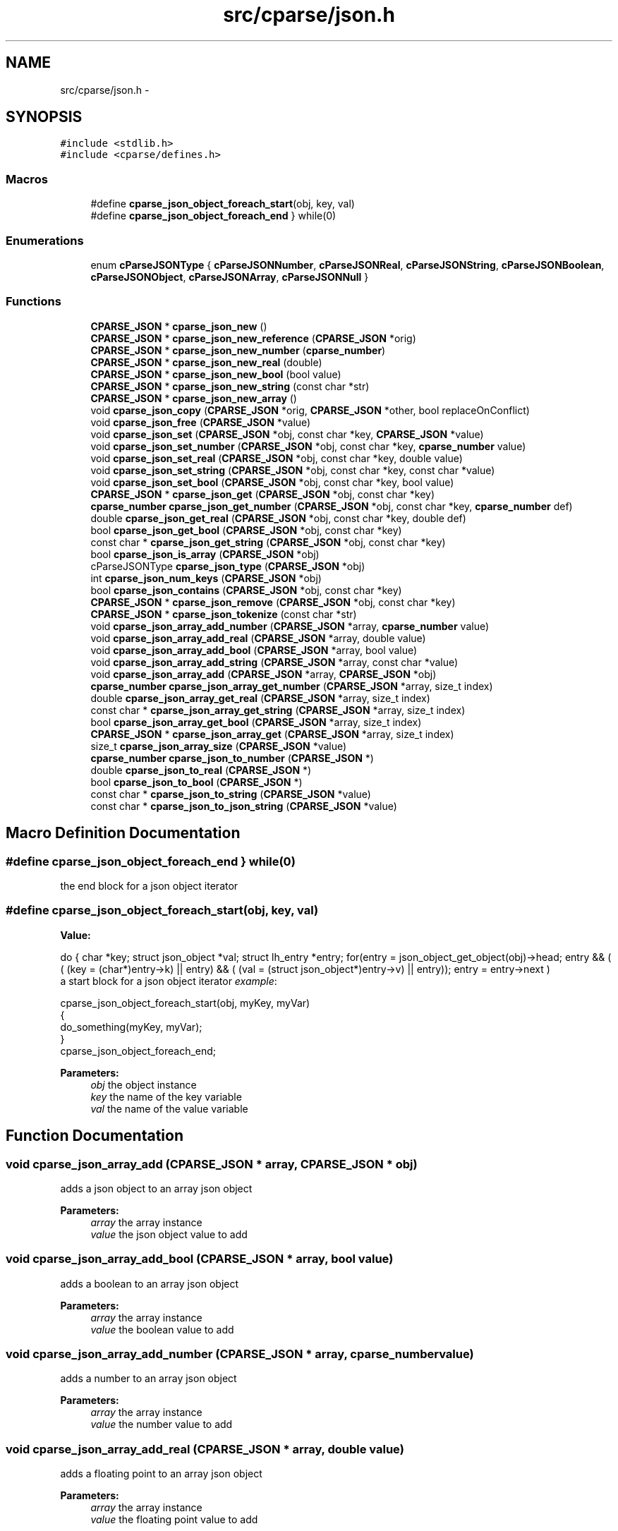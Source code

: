 .TH "src/cparse/json.h" 3 "Tue Feb 17 2015" "Version 0.1" "cParse" \" -*- nroff -*-
.ad l
.nh
.SH NAME
src/cparse/json.h \- 
.SH SYNOPSIS
.br
.PP
\fC#include <stdlib\&.h>\fP
.br
\fC#include <cparse/defines\&.h>\fP
.br

.SS "Macros"

.in +1c
.ti -1c
.RI "#define \fBcparse_json_object_foreach_start\fP(obj,  key,  val)"
.br
.ti -1c
.RI "#define \fBcparse_json_object_foreach_end\fP   } while(0)"
.br
.in -1c
.SS "Enumerations"

.in +1c
.ti -1c
.RI "enum \fBcParseJSONType\fP { \fBcParseJSONNumber\fP, \fBcParseJSONReal\fP, \fBcParseJSONString\fP, \fBcParseJSONBoolean\fP, \fBcParseJSONObject\fP, \fBcParseJSONArray\fP, \fBcParseJSONNull\fP }"
.br
.in -1c
.SS "Functions"

.in +1c
.ti -1c
.RI "\fBCPARSE_JSON\fP * \fBcparse_json_new\fP ()"
.br
.ti -1c
.RI "\fBCPARSE_JSON\fP * \fBcparse_json_new_reference\fP (\fBCPARSE_JSON\fP *orig)"
.br
.ti -1c
.RI "\fBCPARSE_JSON\fP * \fBcparse_json_new_number\fP (\fBcparse_number\fP)"
.br
.ti -1c
.RI "\fBCPARSE_JSON\fP * \fBcparse_json_new_real\fP (double)"
.br
.ti -1c
.RI "\fBCPARSE_JSON\fP * \fBcparse_json_new_bool\fP (bool value)"
.br
.ti -1c
.RI "\fBCPARSE_JSON\fP * \fBcparse_json_new_string\fP (const char *str)"
.br
.ti -1c
.RI "\fBCPARSE_JSON\fP * \fBcparse_json_new_array\fP ()"
.br
.ti -1c
.RI "void \fBcparse_json_copy\fP (\fBCPARSE_JSON\fP *orig, \fBCPARSE_JSON\fP *other, bool replaceOnConflict)"
.br
.ti -1c
.RI "void \fBcparse_json_free\fP (\fBCPARSE_JSON\fP *value)"
.br
.ti -1c
.RI "void \fBcparse_json_set\fP (\fBCPARSE_JSON\fP *obj, const char *key, \fBCPARSE_JSON\fP *value)"
.br
.ti -1c
.RI "void \fBcparse_json_set_number\fP (\fBCPARSE_JSON\fP *obj, const char *key, \fBcparse_number\fP value)"
.br
.ti -1c
.RI "void \fBcparse_json_set_real\fP (\fBCPARSE_JSON\fP *obj, const char *key, double value)"
.br
.ti -1c
.RI "void \fBcparse_json_set_string\fP (\fBCPARSE_JSON\fP *obj, const char *key, const char *value)"
.br
.ti -1c
.RI "void \fBcparse_json_set_bool\fP (\fBCPARSE_JSON\fP *obj, const char *key, bool value)"
.br
.ti -1c
.RI "\fBCPARSE_JSON\fP * \fBcparse_json_get\fP (\fBCPARSE_JSON\fP *obj, const char *key)"
.br
.ti -1c
.RI "\fBcparse_number\fP \fBcparse_json_get_number\fP (\fBCPARSE_JSON\fP *obj, const char *key, \fBcparse_number\fP def)"
.br
.ti -1c
.RI "double \fBcparse_json_get_real\fP (\fBCPARSE_JSON\fP *obj, const char *key, double def)"
.br
.ti -1c
.RI "bool \fBcparse_json_get_bool\fP (\fBCPARSE_JSON\fP *obj, const char *key)"
.br
.ti -1c
.RI "const char * \fBcparse_json_get_string\fP (\fBCPARSE_JSON\fP *obj, const char *key)"
.br
.ti -1c
.RI "bool \fBcparse_json_is_array\fP (\fBCPARSE_JSON\fP *obj)"
.br
.ti -1c
.RI "cParseJSONType \fBcparse_json_type\fP (\fBCPARSE_JSON\fP *obj)"
.br
.ti -1c
.RI "int \fBcparse_json_num_keys\fP (\fBCPARSE_JSON\fP *obj)"
.br
.ti -1c
.RI "bool \fBcparse_json_contains\fP (\fBCPARSE_JSON\fP *obj, const char *key)"
.br
.ti -1c
.RI "\fBCPARSE_JSON\fP * \fBcparse_json_remove\fP (\fBCPARSE_JSON\fP *obj, const char *key)"
.br
.ti -1c
.RI "\fBCPARSE_JSON\fP * \fBcparse_json_tokenize\fP (const char *str)"
.br
.ti -1c
.RI "void \fBcparse_json_array_add_number\fP (\fBCPARSE_JSON\fP *array, \fBcparse_number\fP value)"
.br
.ti -1c
.RI "void \fBcparse_json_array_add_real\fP (\fBCPARSE_JSON\fP *array, double value)"
.br
.ti -1c
.RI "void \fBcparse_json_array_add_bool\fP (\fBCPARSE_JSON\fP *array, bool value)"
.br
.ti -1c
.RI "void \fBcparse_json_array_add_string\fP (\fBCPARSE_JSON\fP *array, const char *value)"
.br
.ti -1c
.RI "void \fBcparse_json_array_add\fP (\fBCPARSE_JSON\fP *array, \fBCPARSE_JSON\fP *obj)"
.br
.ti -1c
.RI "\fBcparse_number\fP \fBcparse_json_array_get_number\fP (\fBCPARSE_JSON\fP *array, size_t index)"
.br
.ti -1c
.RI "double \fBcparse_json_array_get_real\fP (\fBCPARSE_JSON\fP *array, size_t index)"
.br
.ti -1c
.RI "const char * \fBcparse_json_array_get_string\fP (\fBCPARSE_JSON\fP *array, size_t index)"
.br
.ti -1c
.RI "bool \fBcparse_json_array_get_bool\fP (\fBCPARSE_JSON\fP *array, size_t index)"
.br
.ti -1c
.RI "\fBCPARSE_JSON\fP * \fBcparse_json_array_get\fP (\fBCPARSE_JSON\fP *array, size_t index)"
.br
.ti -1c
.RI "size_t \fBcparse_json_array_size\fP (\fBCPARSE_JSON\fP *value)"
.br
.ti -1c
.RI "\fBcparse_number\fP \fBcparse_json_to_number\fP (\fBCPARSE_JSON\fP *)"
.br
.ti -1c
.RI "double \fBcparse_json_to_real\fP (\fBCPARSE_JSON\fP *)"
.br
.ti -1c
.RI "bool \fBcparse_json_to_bool\fP (\fBCPARSE_JSON\fP *)"
.br
.ti -1c
.RI "const char * \fBcparse_json_to_string\fP (\fBCPARSE_JSON\fP *value)"
.br
.ti -1c
.RI "const char * \fBcparse_json_to_json_string\fP (\fBCPARSE_JSON\fP *value)"
.br
.in -1c
.SH "Macro Definition Documentation"
.PP 
.SS "#define cparse_json_object_foreach_end   } while(0)"
the end block for a json object iterator 
.SS "#define cparse_json_object_foreach_start(obj, key, val)"
\fBValue:\fP
.PP
.nf
do { \
        char *key; struct json_object *val; struct lh_entry *entry;\
        for(entry = json_object_get_object(obj)->head; entry && ( ( (key = (char*)entry->k)  || entry) && ( (val = (struct json_object*)entry->v)  || entry)); entry = entry->next )
.fi
a start block for a json object iterator \fIexample\fP: 
.PP
.nf
cparse_json_object_foreach_start(obj, myKey, myVar)
{
    do_something(myKey, myVar);
}
cparse_json_object_foreach_end;

.fi
.PP
 
.PP
\fBParameters:\fP
.RS 4
\fIobj\fP the object instance 
.br
\fIkey\fP the name of the key variable 
.br
\fIval\fP the name of the value variable 
.RE
.PP

.SH "Function Documentation"
.PP 
.SS "void cparse_json_array_add (\fBCPARSE_JSON\fP * array, \fBCPARSE_JSON\fP * obj)"
adds a json object to an array json object 
.PP
\fBParameters:\fP
.RS 4
\fIarray\fP the array instance 
.br
\fIvalue\fP the json object value to add 
.RE
.PP

.SS "void cparse_json_array_add_bool (\fBCPARSE_JSON\fP * array, bool value)"
adds a boolean to an array json object 
.PP
\fBParameters:\fP
.RS 4
\fIarray\fP the array instance 
.br
\fIvalue\fP the boolean value to add 
.RE
.PP

.SS "void cparse_json_array_add_number (\fBCPARSE_JSON\fP * array, \fBcparse_number\fP value)"
adds a number to an array json object 
.PP
\fBParameters:\fP
.RS 4
\fIarray\fP the array instance 
.br
\fIvalue\fP the number value to add 
.RE
.PP

.SS "void cparse_json_array_add_real (\fBCPARSE_JSON\fP * array, double value)"
adds a floating point to an array json object 
.PP
\fBParameters:\fP
.RS 4
\fIarray\fP the array instance 
.br
\fIvalue\fP the floating point value to add 
.RE
.PP

.SS "void cparse_json_array_add_string (\fBCPARSE_JSON\fP * array, const char * value)"
adds a string to an array json object 
.PP
\fBParameters:\fP
.RS 4
\fIarray\fP the array instance 
.br
\fIvalue\fP the string value to add 
.RE
.PP

.SS "\fBCPARSE_JSON\fP* cparse_json_array_get (\fBCPARSE_JSON\fP * array, size_t index)"
gets a json object from a position in a json array\&. 
.PP
\fBParameters:\fP
.RS 4
\fIarray\fP the array instance 
.br
\fIindex\fP the position in the array 
.RE
.PP
\fBReturns:\fP
.RS 4
the object value or NULL if not found 
.RE
.PP

.SS "bool cparse_json_array_get_bool (\fBCPARSE_JSON\fP * array, size_t index)"
gets a boolean from a position in a json array\&. 
.PP
\fBParameters:\fP
.RS 4
\fIarray\fP the array instance 
.br
\fIindex\fP the position in the array 
.RE
.PP
\fBReturns:\fP
.RS 4
the boolean value or NULL 
.RE
.PP

.SS "\fBcparse_number\fP cparse_json_array_get_number (\fBCPARSE_JSON\fP * array, size_t index)"
gets a number from a position in a json array\&. if no conversion is possible errno is set to EINVAL\&. 
.PP
\fBParameters:\fP
.RS 4
\fIarray\fP the array instance 
.br
\fIindex\fP the position in the array 
.RE
.PP
\fBReturns:\fP
.RS 4
the number value or zero if no conversion 
.RE
.PP

.SS "double cparse_json_array_get_real (\fBCPARSE_JSON\fP * array, size_t index)"
gets a floating point from a position in a json array\&. if no conversion is possible errno is set to EINVAL\&. 
.PP
\fBParameters:\fP
.RS 4
\fIarray\fP the array instance 
.br
\fIindex\fP the position in the array 
.RE
.PP
\fBReturns:\fP
.RS 4
the floating point value or zero if no conversion 
.RE
.PP

.SS "const char* cparse_json_array_get_string (\fBCPARSE_JSON\fP * array, size_t index)"
gets a string from a position in a json array\&. 
.PP
\fBParameters:\fP
.RS 4
\fIarray\fP the array instance 
.br
\fIindex\fP the position in the array 
.RE
.PP
\fBReturns:\fP
.RS 4
the string value or zero if no conversion 
.RE
.PP

.SS "bool cparse_json_contains (\fBCPARSE_JSON\fP * obj, const char * key)"
tests if a json object contains a key 
.PP
\fBParameters:\fP
.RS 4
\fIobj\fP the json object instance 
.br
\fIkey\fP the key identifying the attribute 
.RE
.PP
\fBReturns:\fP
.RS 4
true if the object contains the key 
.RE
.PP

.SS "void cparse_json_copy (\fBCPARSE_JSON\fP * orig, \fBCPARSE_JSON\fP * other, bool replaceOnConflict)"
copies one json object into another 
.PP
\fBParameters:\fP
.RS 4
\fIorig\fP the first json object 
.br
\fIother\fP the second json object 
.br
\fIreplaceOnConflict\fP a flag indicating if duplicate values should be replaced with the second object 
.RE
.PP

.SS "void cparse_json_free (\fBCPARSE_JSON\fP * value)"
deallocates a json object 
.PP
\fBParameters:\fP
.RS 4
\fIvalue\fP the json object to deallocate 
.RE
.PP

.SS "\fBCPARSE_JSON\fP* cparse_json_get (\fBCPARSE_JSON\fP * obj, const char * key)"
gets a json attribute 
.PP
\fBParameters:\fP
.RS 4
\fIobj\fP the json object instance 
.br
\fIkey\fP the key identifying the attribute 
.RE
.PP

.SS "bool cparse_json_get_bool (\fBCPARSE_JSON\fP * obj, const char * key)"
gets a boolean attribute 
.PP
\fBParameters:\fP
.RS 4
\fIobj\fP the json object instance 
.br
\fIkey\fP the key identifying the attribute 
.RE
.PP

.SS "\fBcparse_number\fP cparse_json_get_number (\fBCPARSE_JSON\fP * obj, const char * key, \fBcparse_number\fP def)"
gets a number attribute\&. if no conversion is possible errno is set to EINVAL\&. 
.PP
\fBParameters:\fP
.RS 4
\fIobj\fP the json object instance 
.br
\fIkey\fP the key identifying the attribute 
.RE
.PP
\fBReturns:\fP
.RS 4
the number of zero if no conversion 
.RE
.PP

.SS "double cparse_json_get_real (\fBCPARSE_JSON\fP * obj, const char * key, double def)"
gets a floating point attribute\&. if no conversion is possible errno is set to EINVAL\&. 
.PP
\fBParameters:\fP
.RS 4
\fIobj\fP the json object instance 
.br
\fIkey\fP the key identifying the attribute 
.RE
.PP
\fBReturns:\fP
.RS 4
the floating point or 0\&.0 
.RE
.PP

.SS "const char* cparse_json_get_string (\fBCPARSE_JSON\fP * obj, const char * key)"
gets a string attribute 
.PP
\fBParameters:\fP
.RS 4
\fIobj\fP the json object instance 
.br
\fIkey\fP the key identifying the attribute 
.RE
.PP

.SS "bool cparse_json_is_array (\fBCPARSE_JSON\fP * obj)"
tests if a json object is an array object 
.PP
\fBParameters:\fP
.RS 4
\fIobj\fP the json object instance 
.RE
.PP
\fBReturns:\fP
.RS 4
true if the object is an array 
.RE
.PP

.SS "\fBCPARSE_JSON\fP* cparse_json_new ()"
allocates a new json object 
.PP
\fBReturns:\fP
.RS 4
the allocated json object 
.RE
.PP

.SS "\fBCPARSE_JSON\fP* cparse_json_new_array ()"
creates an array json object 
.PP
\fBReturns:\fP
.RS 4
the array json object 
.RE
.PP

.SS "\fBCPARSE_JSON\fP* cparse_json_new_bool (bool value)"
creates a bool as a json object 
.PP
\fBParameters:\fP
.RS 4
\fIvalue\fP the boolean value 
.RE
.PP
\fBReturns:\fP
.RS 4
the value as a json object 
.RE
.PP

.SS "\fBCPARSE_JSON\fP* cparse_json_new_number (\fBcparse_number\fP)"
creates a number as a json object 
.PP
\fBParameters:\fP
.RS 4
\fInumber\fP the number 
.RE
.PP
\fBReturns:\fP
.RS 4
the number as a json object 
.RE
.PP

.SS "\fBCPARSE_JSON\fP* cparse_json_new_real (double)"
creates a floating point number as a json object 
.PP
\fBParameters:\fP
.RS 4
\fInumber\fP the floating point number 
.RE
.PP
\fBReturns:\fP
.RS 4
the floating point number as a json object 
.RE
.PP

.SS "\fBCPARSE_JSON\fP* cparse_json_new_reference (\fBCPARSE_JSON\fP * orig)"
increments the reference count on a json object so it is safe to use after deallocation 
.PP
\fBParameters:\fP
.RS 4
\fIorig\fP the original object 
.RE
.PP
\fBReturns:\fP
.RS 4
the object with an incremented reference count 
.RE
.PP

.SS "\fBCPARSE_JSON\fP* cparse_json_new_string (const char * str)"
creates a string as a json object 
.PP
\fBParameters:\fP
.RS 4
\fIvalue\fP the string value 
.RE
.PP
\fBReturns:\fP
.RS 4
the string as a json object 
.RE
.PP

.SS "int cparse_json_num_keys (\fBCPARSE_JSON\fP * obj)"
gets the number of keys in a json object 
.PP
\fBParameters:\fP
.RS 4
\fIobj\fP the json object instance 
.RE
.PP
\fBReturns:\fP
.RS 4
the number of keys in the object 
.RE
.PP

.SS "\fBCPARSE_JSON\fP* cparse_json_remove (\fBCPARSE_JSON\fP * obj, const char * key)"
removes an attribute from a json object 
.PP
\fBParameters:\fP
.RS 4
\fIobj\fP the json object instance 
.br
\fIkey\fP the key identifying the attribute 
.RE
.PP
\fBReturns:\fP
.RS 4
the removed attribute 
.RE
.PP

.SS "void cparse_json_set (\fBCPARSE_JSON\fP * obj, const char * key, \fBCPARSE_JSON\fP * value)"
sets a json attribute 
.PP
\fBParameters:\fP
.RS 4
\fIobj\fP the json instance 
.br
\fIkey\fP the key identifying the value 
.br
\fIvalue\fP the json object attribute 
.RE
.PP

.SS "void cparse_json_set_bool (\fBCPARSE_JSON\fP * obj, const char * key, bool value)"
sets a boolean attribute 
.PP
\fBParameters:\fP
.RS 4
\fIobj\fP the json instance 
.br
\fIkey\fP the key identifying the value 
.br
\fIvalue\fP the boolean attribute 
.RE
.PP

.SS "void cparse_json_set_number (\fBCPARSE_JSON\fP * obj, const char * key, \fBcparse_number\fP value)"
sets a number attribute 
.PP
\fBParameters:\fP
.RS 4
\fIobj\fP the json instance 
.br
\fIkey\fP the key identifying the value 
.br
\fIvalue\fP the number attribute 
.RE
.PP

.SS "void cparse_json_set_real (\fBCPARSE_JSON\fP * obj, const char * key, double value)"
sets a floating point attribute 
.PP
\fBParameters:\fP
.RS 4
\fIobj\fP the json instance 
.br
\fIkey\fP the key identifying the value 
.br
\fIvalue\fP the floating point attribute 
.RE
.PP

.SS "void cparse_json_set_string (\fBCPARSE_JSON\fP * obj, const char * key, const char * value)"
sets a string attribute 
.PP
\fBParameters:\fP
.RS 4
\fIobj\fP the json instance 
.br
\fIkey\fP the key identifying the value 
.br
\fIvalue\fP the string attribute 
.RE
.PP

.SS "bool cparse_json_to_bool (\fBCPARSE_JSON\fP *)"
gets the boolean value of an object\&. 
.PP
\fBParameters:\fP
.RS 4
\fIobj\fP the json object instance 
.RE
.PP
\fBReturns:\fP
.RS 4
the boolean value or zero 
.RE
.PP

.SS "const char* cparse_json_to_json_string (\fBCPARSE_JSON\fP * value)"
converts a json object to a formated json string 
.PP
\fBParameters:\fP
.RS 4
\fIvalue\fP the json object instance 
.RE
.PP
\fBReturns:\fP
.RS 4
the json string 
.RE
.PP

.SS "\fBcparse_number\fP cparse_json_to_number (\fBCPARSE_JSON\fP *)"
gets the number value of an object\&. if no conversion possible errno is set to EINVAL 
.PP
\fBParameters:\fP
.RS 4
\fIobj\fP the json object instance 
.RE
.PP
\fBReturns:\fP
.RS 4
the number value or zero 
.RE
.PP

.SS "double cparse_json_to_real (\fBCPARSE_JSON\fP *)"
gets the floating point value of an object\&. if no conversion possible errno is set to EINVAL 
.PP
\fBParameters:\fP
.RS 4
\fIobj\fP the json object instance 
.RE
.PP
\fBReturns:\fP
.RS 4
the floating point value or zero 
.RE
.PP

.SS "const char* cparse_json_to_string (\fBCPARSE_JSON\fP * value)"
gets the string value of an object\&. 
.PP
\fBParameters:\fP
.RS 4
\fIobj\fP the json object instance 
.RE
.PP
\fBReturns:\fP
.RS 4
the string value or zero 
.RE
.PP

.SS "\fBCPARSE_JSON\fP* cparse_json_tokenize (const char * str)"
creates a json object from a string 
.PP
\fBParameters:\fP
.RS 4
\fIstr\fP the json string 
.RE
.PP
\fBReturns:\fP
.RS 4
a json object or NULL if str was not valid json 
.RE
.PP

.SS "cParseJSONType cparse_json_type (\fBCPARSE_JSON\fP * obj)"
gets the type of json object 
.PP
\fBParameters:\fP
.RS 4
\fIobj\fP the object instance 
.RE
.PP
\fBReturns:\fP
.RS 4
a json type of #cParseJSONType 
.RE
.PP

.SH "Author"
.PP 
Generated automatically by Doxygen for cParse from the source code\&.
